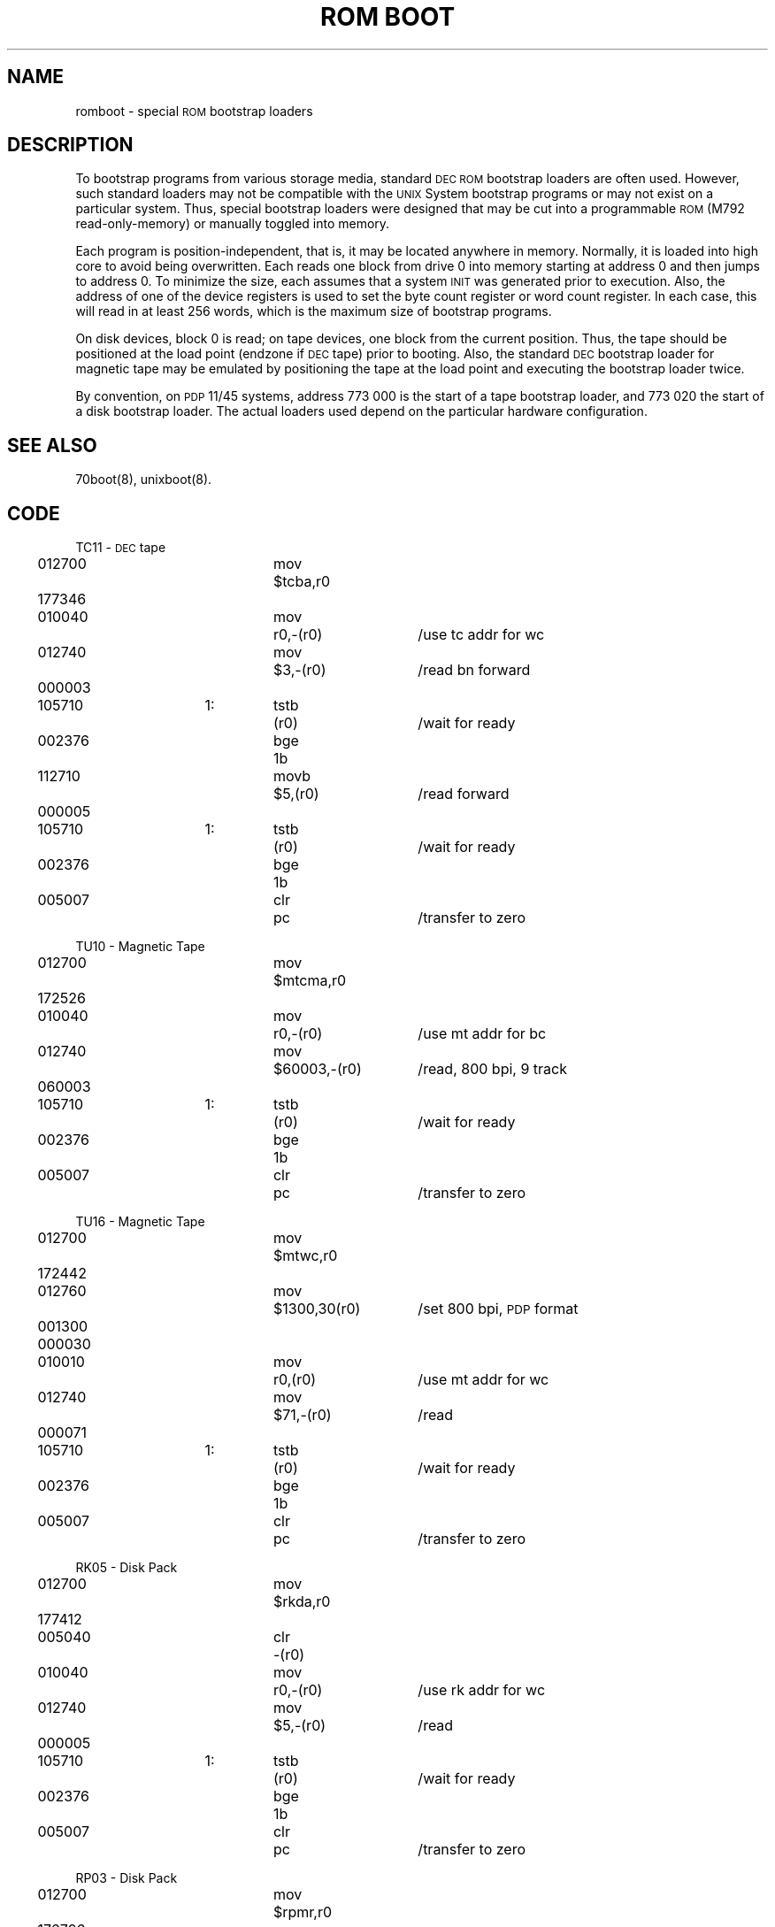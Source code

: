 .TH "ROM BOOT" 8 "PDP-11 only"
.SH NAME
romboot \- special \s-1ROM\s+1 bootstrap loaders
.SH DESCRIPTION
To bootstrap programs from various storage media, standard
.SM DEC ROM
bootstrap loaders are often used.
However, such standard loaders may not be compatible with the
.SM UNIX
System bootstrap programs or may not exist on a particular system.
Thus, special bootstrap loaders were designed that may
be cut into a programmable
.SM ROM
(M792 read-only-memory) or manually toggled into memory.
.PP
Each program is position-independent,
that is, it may be located anywhere in memory.
Normally, it is loaded into high core to avoid being overwritten.
Each reads one block from drive 0 into memory starting at address 0
and then jumps to address 0.
To minimize the size, each assumes that a system
.SM INIT
was generated prior
to execution.
Also,
the address of one of the device registers is used to set the byte
count register or word count register.
In each case, this will read in at least 256 words, which is the
maximum size of bootstrap programs.
.PP
On disk devices, block 0 is read;
on tape devices, one block from the current position.
Thus, the tape should be positioned at the load point (endzone if
\s-1DEC\s+1tape)
prior to booting.
Also, the standard \s-1DEC\s+1 bootstrap loader
for magnetic tape may be emulated by
positioning the tape at the load point and executing the
bootstrap loader twice.
.PP
By convention, on
.SM PDP
11/45 systems, address 773\ 000 is the start of a tape bootstrap
loader, and 773\ 020 the start of a disk bootstrap loader.
The actual loaders used depend on the particular hardware configuration.
.SH SEE ALSO
70boot(8), unixboot(8).
.SH CODE
.nf
.ta 3n 14n 20n 27n 42n
.ne 12
TC11 \- \s-1DEC\s+1tape
	012700		mov	$tcba,r0
	177346
	010040		mov	r0,\-(r0)	/use tc addr for wc
	012740		mov	$3,\-(r0)	/read bn forward
	000003
	105710	1:	tstb	(r0)	/wait for ready
	002376		bge	1b
	112710		movb	$5,(r0)	/read forward
	000005
	105710	1:	tstb	(r0)	/wait for ready
	002376		bge	1b	
	005007		clr	pc	/transfer to zero
.PP
.ne 8
TU10 \- Magnetic Tape
	012700		mov	$mtcma,r0
	172526
	010040		mov	r0,\-(r0)	/use mt addr for bc
	012740		mov	$60003,\-(r0)	/read, 800 bpi, 9 track
	060003
	105710	1:	tstb	(r0)	/wait for ready
	002376		bge	1b
	005007		clr	pc	/transfer to zero
.PP
.ne 11
TU16 \- Magnetic Tape
	012700		mov	$mtwc,r0
	172442
	012760		mov	$1300,30(r0)	/set 800 bpi, \s-1PDP\s+1 format
	001300
	000030
	010010		mov	r0,(r0)	/use mt addr for wc
	012740		mov	$71,\-(r0)	/read
	000071
	105710	1:	tstb	(r0)	/wait for ready
	002376		bge	1b
	005007		clr	pc	/transfer to zero
.PP
.ne 9
RK05 \- Disk Pack
	012700		mov	$rkda,r0
	177412
	005040		clr	\-(r0)
	010040		mov	r0,\-(r0)	/use rk addr for wc
	012740		mov	$5,\-(r0)	/read
	000005
	105710	1:	tstb	(r0)	/wait for ready
	002376		bge	1b
	005007		clr	pc	/transfer to zero
.PP
.ne 11
RP03 \- Disk Pack
	012700		mov	$rpmr,r0
	176726
	005040		clr	\-(r0)
	005040		clr	\-(r0)
	005040		clr	\-(r0)
	010040		mov	r0,\-(r0)	/use rp addr for wc
	012740		mov	$5,\-(r0)	/read
	000005
	105710	1:	tstb	(r0)	/wait for ready
	002376		bge	1b
	005007		clr	pc	/transfer to zero
.PP
.ne 13
RP04 \- Disk Pack
	012700		mov	$rpcs1,r0
	176700
	012720		mov	$21,(r0)+	/read\-in preset
	000021
	012760		mov	$10000,30(r0)	/set to 16\-bits/word
	010000
	000030
	010010		mov	r0,(r0)	/use rp addr for wc
	012740		mov	$71,\-(r0)	/read
	000071
	105710	1:	tstb	(r0)	/wait for ready
	002376		bge	1b
	005007		clr	pc	/transfer to zero
.\"	@(#)romboot.8	5.2 of 5/18/82
